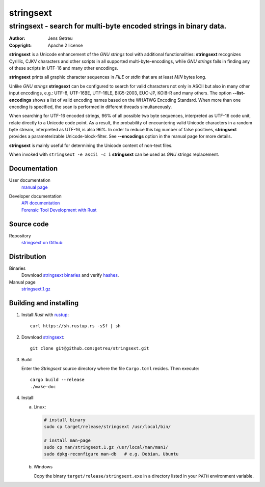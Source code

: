 .. Main project page for ``stringsext``






************
 stringsext
************



-------------------------------------------------------------------
stringsext - search for multi-byte encoded strings in binary data.
-------------------------------------------------------------------


:Author: Jens Getreu
:Copyright: Apache 2 license




**stringsext** is a Unicode enhancement of the *GNU strings* tool with
additional functionalities: **stringsext** recognizes Cyrillic, CJKV
characters and other scripts in all supported multi-byte-encodings,
while *GNU strings* fails in finding any of these scripts in UTF-16 and
many other encodings.

**stringsext** prints all graphic character sequences in *FILE* or
*stdin* that are at least *MIN* bytes long.

Unlike *GNU strings* **stringsext** can be configured to search for
valid characters not only in ASCII but also in many other input
encodings, e.g.: UTF-8, UTF-16BE, UTF-16LE, BIG5-2003, EUC-JP, KOI8-R
and many others. The option **--list-encodings** shows a list of valid
encoding names based on the WHATWG Encoding Standard. When more than one
encoding is specified, the scan is performed in different threads
simultaneously.

When searching for UTF-16 encoded strings, 96% of all possible two byte
sequences, interpreted as UTF-16 code unit, relate directly to a Unicode
code point. As a result, the probability of encountering valid Unicode
characters in a random byte stream, interpreted as UTF-16, is also 96%.
In order to reduce this big number of false positives, **stringsext**
provides a parameterizable Unicode-block-filter. See **--encodings**
option in the manual page for more details.

**stringsext** is mainly useful for determining the Unicode content of
non-text files.

When invoked with ``stringsext -e ascii -c i`` **stringsext** can be
used as *GNU strings* replacement.

Documentation
=============

User documentation
    `manual
    page <https://getreu.net/public/downloads/doc/stringsext/./doc/build/stringsext--man.html>`__

Developer documentation
    | `API documentation`_
    | `Forensic Tool Development with Rust`_

.. _`API documentation`: https://getreu.net/public/downloads/doc/stringsext/./target/doc/stringsext/index.html_
.. _`Forensic Tool Development with Rust`: https://getreu.net/public/downloads/doc/forensic-tool-development-with-rust

Source code
===========

Repository
    `stringsext on Github <https://github.com/getreu/stringsext>`__

Distribution
============

Binaries
    Download `stringsext binaries`_ and verify  hashes_.

Manual page
    `stringsext.1.gz`_

.. _`stringsext binaries`: https://getreu.net/public/downloads/doc/stringsext/./target/
.. _hashes: https://getreu.net/public/sha256sum.txt
.. _`stringsext.1.gz`: https://getreu.net/public/downloads/doc/stringsext/./man/man1/stringsext.1.gz



Building and installing
=======================

#. Install *Rust* with rustup_::

      curl https://sh.rustup.rs -sSf | sh

#. Download stringsext_::

      git clone git@github.com:getreu/stringsext.git

#. Build

   Enter the *Stringsext* source directory where the file ``Cargo.toml`` resides. Then execute::

      cargo build --release
      ./make-doc

#. Install

   a. Linux:

      .. code:: bash

         # install binary
         sudo cp target/release/stringsext /usr/local/bin/

         # install man-page
         sudo cp man/stringsext.1.gz /usr/local/man/man1/
         sudo dpkg-reconfigure man-db   # e.g. Debian, Ubuntu

   b. Windows

      Copy the binary ``target/release/stringsext.exe`` in a directory
      listed in your ``PATH`` environment variable.

.. _rustup: https://www.rustup.rs/
